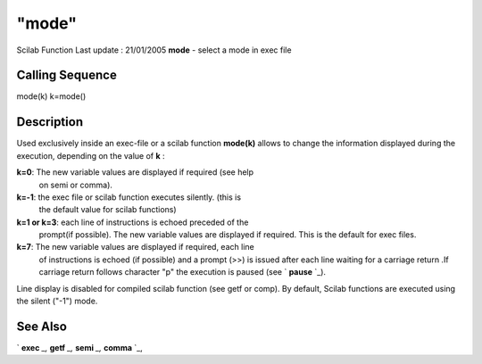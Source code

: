 ====
"mode"
====

Scilab Function Last update : 21/01/2005
**mode** - select a mode in exec file



Calling Sequence
~~~~~~~~~~~~~~~~

mode(k)
k=mode()




Description
~~~~~~~~~~~

Used exclusively inside an exec-file or a scilab function **mode(k)**
allows to change the information displayed during the execution,
depending on the value of **k** :

**k=0**: The new variable values are displayed if required (see help
  on semi or comma).
**k=-1**: the exec file or scilab function executes silently. (this is
  the default value for scilab functions)
**k=1 or k=3**: each line of instructions is echoed preceded of the
  prompt(if possible). The new variable values are displayed if
  required. This is the default for exec files.
**k=7**: The new variable values are displayed if required, each line
  of instructions is echoed (if possible) and a prompt (>>) is issued
  after each line waiting for a carriage return .If carriage return
  follows character "p" the execution is paused (see ` **pause** `_).

Line display is disabled for compiled scilab function (see getf or
comp). By default, Scilab functions are executed using the silent
("-1") mode.


See Also
~~~~~~~~

` **exec** `_,` **getf** `_,` **semi** `_,` **comma** `_,

.. _
      : ://./programming/comma.htm
.. _
        : ://./programming/pause.htm
.. _
      : ://./programming/exec.htm
.. _
      : ://./programming/semi.htm
.. _
      : ://./programming/../functions/getf.htm


